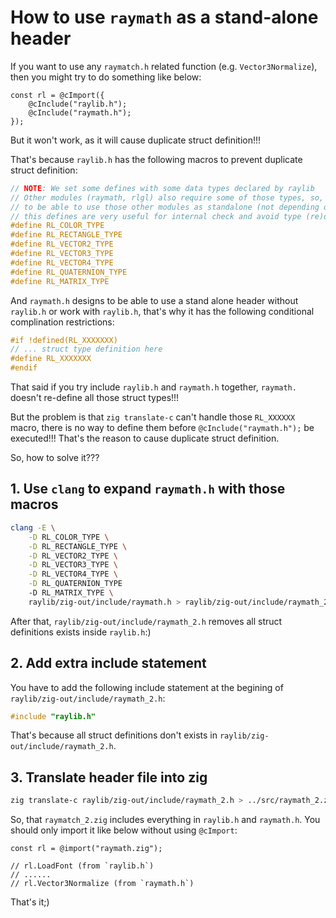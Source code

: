 * How to use =raymath= as a stand-alone header

If you want to use any =raymatch.h= related function (e.g. ~Vector3Normalize~), then you might try to do something like below:

#+BEGIN_SRC zig
  const rl = @cImport({
      @cInclude("raylib.h");
      @cInclude("raymath.h");
  });
#+END_SRC

But it won't work, as it will cause duplicate struct definition!!!

That's because =raylib.h= has the following macros to prevent duplicate struct definition:

#+BEGIN_SRC c
  // NOTE: We set some defines with some data types declared by raylib
  // Other modules (raymath, rlgl) also require some of those types, so,
  // to be able to use those other modules as standalone (not depending on raylib)
  // this defines are very useful for internal check and avoid type (re)definitions
  #define RL_COLOR_TYPE
  #define RL_RECTANGLE_TYPE
  #define RL_VECTOR2_TYPE
  #define RL_VECTOR3_TYPE
  #define RL_VECTOR4_TYPE
  #define RL_QUATERNION_TYPE
  #define RL_MATRIX_TYPE
#+END_SRC

And =raymath.h= designs to be able to use a stand alone header without =raylib.h= or work with =raylib.h=, that's why it has the following conditional complination restrictions:

#+BEGIN_SRC c
  #if !defined(RL_XXXXXXX)
  // ... struct type definition here
  #define RL_XXXXXXX
  #endif
#+END_SRC


That said if you try include =raylib.h= and =raymath.h= together, =raymath.= doesn't re-define all those struct types!!!


But the problem is that =zig translate-c= can't handle those ~RL_XXXXXX~ macro, there is no way to define them before ~@cInclude("raymath.h");~ be executed!!! That's the reason to cause duplicate struct definition.

So, how to solve it???

** 1. Use =clang= to expand =raymath.h= with those macros

#+BEGIN_SRC bash
  clang -E \
      -D RL_COLOR_TYPE \
      -D RL_RECTANGLE_TYPE \
      -D RL_VECTOR2_TYPE \
      -D RL_VECTOR3_TYPE \
      -D RL_VECTOR4_TYPE \
      -D RL_QUATERNION_TYPE
      -D RL_MATRIX_TYPE \
      raylib/zig-out/include/raymath.h > raylib/zig-out/include/raymath_2.h
#+END_SRC


After that, =raylib/zig-out/include/raymath_2.h= removes all struct definitions exists inside =raylib.h=:)


** 2. Add extra include statement

You have to add the following include statement at the begining of =raylib/zig-out/include/raymath_2.h=:

#+BEGIN_SRC c
  #include "raylib.h"
#+END_SRC

That's because all struct definitions don't exists in =raylib/zig-out/include/raymath_2.h=.


** 3. Translate header file into zig

#+BEGIN_SRC bash
  zig translate-c raylib/zig-out/include/raymath_2.h > ../src/raymath_2.zig
#+END_SRC

So, that =raymatch_2.zig= includes everything in =raylib.h= and =raymath.h=. You should only import it like below without using ~@cImport~:

#+BEGIN_SRC zig
  const rl = @import("raymath.zig");

  // rl.LoadFont (from `raylib.h`)
  // ......
  // rl.Vector3Normalize (from `raymath.h`)
#+END_SRC

That's it;)
